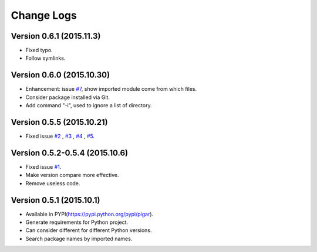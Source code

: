 Change Logs
-----------

Version 0.6.1 (2015.11.3)
^^^^^^^^^^^^^^^^^^^^^^^^^

- Fixed typo.
- Follow symlinks.

Version 0.6.0 (2015.10.30)
^^^^^^^^^^^^^^^^^^^^^^^^^^

- Enhancement: issue `#7 <https://github.com/Damnever/pigar/issues/7>`_, show imported module come from which files.
- Consider package installed via Git.
- Add command "-i", used to ignore a list of directory.

Version 0.5.5 (2015.10.21)
^^^^^^^^^^^^^^^^^^^^^^^^^^

- Fixed issue `#2 <https://github.com/Damnever/pigar/issues/2>`_ , `#3 <https://github.com/Damnever/pigar/issues/3>`_ , `#4 <https://github.com/Damnever/pigar/issues/4>`_ , `#5 <https://github.com/Damnever/pigar/issues/5>`_.

Version 0.5.2-0.5.4 (2015.10.6)
^^^^^^^^^^^^^^^^^^^^^^^^^^^^^^^

- Fixed issue `#1 <https://github.com/Damnever/pigar/issues/1>`_.
- Make version compare more effective.
- Remove useless code.

Version 0.5.1 (2015.10.1)
^^^^^^^^^^^^^^^^^^^^^^^^^

- Available in PYPI(https://pypi.python.org/pypi/pigar).
- Generate requirements for Python project.
- Can consider different for different Python versions.
- Search package names by imported names.
